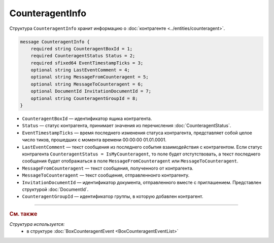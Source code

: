 CounteragentInfo
================

Структура ``CounteragentInfo`` хранит информацию о :doc:`контрагенте <../entities/counteragent>`.

.. code-block:: protobuf

    message CounteragentInfo {
        required string CounteragentBoxId = 1;
        required CounteragentStatus Status = 2; 
        required sfixed64 EventTimestampTicks = 3;
        optional string LastEventComment = 4; 
        optional string MessageFromCounteragent = 5;
        optional string MessageToCounteragent = 6;
        optional DocumentId InvitationDocumentId = 7;
        optional string CounteragentGroupId = 8;
    }

- ``CounteragentBoxId`` — идентификатор ящика контрагента.
- ``Status`` — статус контрагента, принимает значения из перечисления :doc:`CounteragentStatus`.
- ``EventTimestampTicks`` — время последнего изменения статуса контрагента, представляет собой целое число тиков, прошедших с момента времени 00:00:00 01.01.0001.
- ``LastEventComment`` — текст сообщения из последнего события взаимодействия с контрагентом. Если статус контрагента ``CounteragentStatus = IsMyCounteragent``, то поле будет отстутствовать, а текст последнего сообщения будет отображаться в поле ``MessageFromCounteragent`` или ``MessageToCounteragent``.
- ``MessageFromCounteragent`` — текст сообщения, полученного от контрагента.
- ``MessageToCounteragent`` — текст сообщения, отправленнонго контрагенту.
- ``InvitationDocumentId`` — идентификатор документа, отправленного вместе с приглашением. Представлен структурой :doc:`DocumentId`.
- ``CounteragentGroupId`` — идентификатор группы, в которую добавлен контрагент.

----

.. rubric:: См. также

*Структура используется:*
	- в структуре :doc:`BoxCounteragentEvent <BoxCounteragentEventList>`